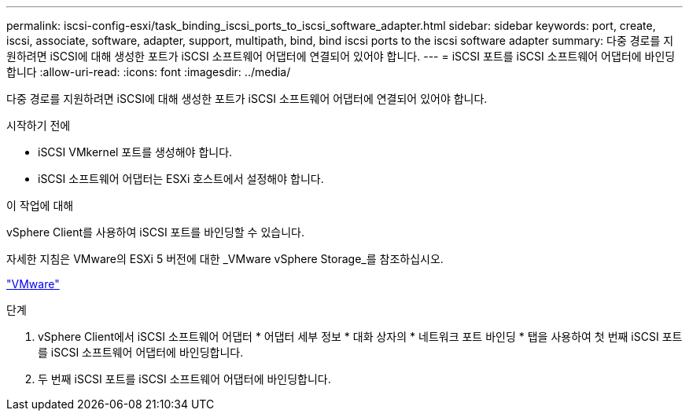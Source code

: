 ---
permalink: iscsi-config-esxi/task_binding_iscsi_ports_to_iscsi_software_adapter.html 
sidebar: sidebar 
keywords: port, create, iscsi, associate, software, adapter, support, multipath, bind, bind iscsi ports to the iscsi software adapter 
summary: 다중 경로를 지원하려면 iSCSI에 대해 생성한 포트가 iSCSI 소프트웨어 어댑터에 연결되어 있어야 합니다. 
---
= iSCSI 포트를 iSCSI 소프트웨어 어댑터에 바인딩합니다
:allow-uri-read: 
:icons: font
:imagesdir: ../media/


[role="lead"]
다중 경로를 지원하려면 iSCSI에 대해 생성한 포트가 iSCSI 소프트웨어 어댑터에 연결되어 있어야 합니다.

.시작하기 전에
* iSCSI VMkernel 포트를 생성해야 합니다.
* iSCSI 소프트웨어 어댑터는 ESXi 호스트에서 설정해야 합니다.


.이 작업에 대해
vSphere Client를 사용하여 iSCSI 포트를 바인딩할 수 있습니다.

자세한 지침은 VMware의 ESXi 5 버전에 대한 _VMware vSphere Storage_를 참조하십시오.

http://www.vmware.com["VMware"]

.단계
. vSphere Client에서 iSCSI 소프트웨어 어댑터 * 어댑터 세부 정보 * 대화 상자의 * 네트워크 포트 바인딩 * 탭을 사용하여 첫 번째 iSCSI 포트를 iSCSI 소프트웨어 어댑터에 바인딩합니다.
. 두 번째 iSCSI 포트를 iSCSI 소프트웨어 어댑터에 바인딩합니다.

